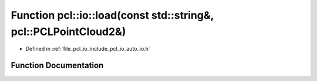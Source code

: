 .. _exhale_function_group__io_1ga1c50482462b3780f06821aab7cc48760:

Function pcl::io::load(const std::string&, pcl::PCLPointCloud2&)
================================================================

- Defined in :ref:`file_pcl_io_include_pcl_io_auto_io.h`


Function Documentation
----------------------


.. doxygenfunction:: pcl::io::load(const std::string&, pcl::PCLPointCloud2&)
